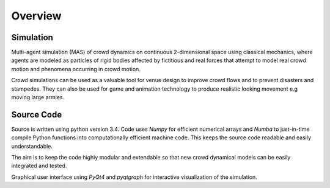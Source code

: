 Overview
========

Simulation
----------
.. Simulation model introduction

Multi-agent simulation (MAS) of crowd dynamics on continuous 2-dimensional space using classical mechanics, where agents are modeled as particles of rigid bodies affected by fictitious and real forces that attempt to model real crowd motion and phenomena occurring in crowd motion.

.. Section of talking why crowd simulation model should be developed and where they can be applied to.

Crowd simulations can be used as a valuable tool for venue design to improve crowd flows and to prevent disasters and stampedes. They can also be used for game and animation technology to produce realistic looking movement e.g moving large armies.


Source Code
-----------
.. Source code and Python requirements information.

Source is written using python version 3.4. Code uses *Numpy* for efficient numerical arrays and *Numba* to just-in-time compile Python functions into computationally efficient machine code. This keeps the source code readable and easily understandable.

The aim is to keep the code highly modular and extendable so that new crowd dynamical models can be easily integrated and tested.

Graphical user interface using *PyQt4* and *pyqtgraph* for interactive visualization of the simulation.



.. microscopic, mesoscopic, macroscopic
   self-driven many-particle systems
   empirical data
   anthropometry
   fundamental diagram
   https://en.wikipedia.org/wiki/Fundamental_diagram_of_traffic_flow
